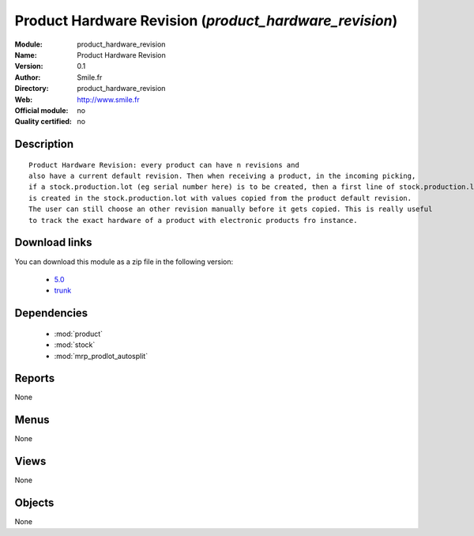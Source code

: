 
.. module:: product_hardware_revision
    :synopsis: Product Hardware Revision 
    :noindex:
.. 

.. raw:: html

    <link rel="stylesheet" href="../_static/hide_objects_in_sidebar.css" type="text/css" />

Product Hardware Revision (*product_hardware_revision*)
=======================================================
:Module: product_hardware_revision
:Name: Product Hardware Revision
:Version: 0.1
:Author: Smile.fr
:Directory: product_hardware_revision
:Web: http://www.smile.fr
:Official module: no
:Quality certified: no

Description
-----------

::

  Product Hardware Revision: every product can have n revisions and
  also have a current default revision. Then when receiving a product, in the incoming picking,
  if a stock.production.lot (eg serial number here) is to be created, then a first line of stock.production.lot.revision
  is created in the stock.production.lot with values copied from the product default revision.
  The user can still choose an other revision manually before it gets copied. This is really useful
  to track the exact hardware of a product with electronic products fro instance. 
      
Download links
--------------

You can download this module as a zip file in the following version:

  * `5.0 <http://www.openerp.com/download/modules/5.0/product_hardware_revision.zip>`_
  * `trunk <http://www.openerp.com/download/modules/trunk/product_hardware_revision.zip>`_

Dependencies
------------

 * :mod:`product`
 * :mod:`stock`
 * :mod:`mrp_prodlot_autosplit`

Reports
-------

None


Menus
-------


None


Views
-----


None



Objects
-------

None
